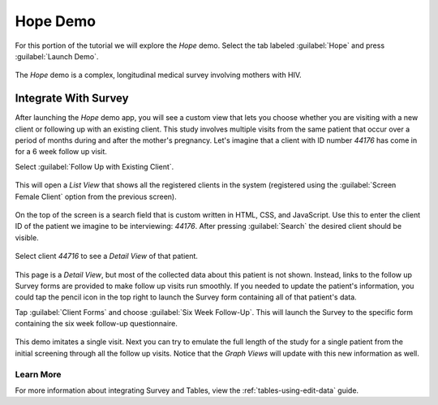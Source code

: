 Hope Demo
==================

.. _tables-sample-app-hope:

For this portion of the tutorial we will explore the *Hope* demo. Select the tab labeled :guilabel:`Hope` and press :guilabel:`Launch Demo`.

  .. image:: /img/tables-sample-app/tables-sample-launch-hope.*
    :alt: Launch Hope Demo
    :class: device-screen-vertical

The *Hope* demo is a complex, longitudinal medical survey involving mothers with HIV.

.. _tables-sample-app-integrate-with-survey:

Integrate With Survey
-------------------------

After launching the *Hope* demo app, you will see a custom view that lets you choose whether you are visiting with a new client or following up with an existing client. This study involves multiple visits from the same patient that occur over a period of months during and after the mother's pregnancy. Let's imagine that a client with ID number *44176* has come in for a 6 week follow up visit.

Select :guilabel:`Follow Up with Existing Client`.

  .. image:: /img/tables-sample-app/tables-sample-hope-nav.*
    :alt: Tables Sample Hope Naviation Screen
    :class: device-screen-vertical

This will open a *List View* that shows all the registered clients in the system (registered using the :guilabel:`Screen Female Client` option from the previous screen).

  .. image:: /img/tables-sample-app/tables-sample-hope-list.*
    :alt: Tables Sample Hope Client List
    :class: device-screen-vertical

On the top of the screen is a search field that is custom written in HTML, CSS, and JavaScript. Use this to enter the client ID of the patient we imagine to be interviewing: *44176*. After pressing :guilabel:`Search` the desired client should be visible.

  .. image:: /img/tables-sample-app/tables-sample-hope-search.*
    :alt: Tables Sample Hope Search Results
    :class: device-screen-vertical

Select client *44716* to see a *Detail View* of that patient.

  .. image:: /img/tables-sample-app/tables-sample-hope-detail.*
    :alt: Tables Sample Hope Client Detail
    :class: device-screen-vertical

This page is a *Detail View*, but most of the collected data about this patient is not shown. Instead, links to the follow up Survey forms are provided to make follow up visits run smoothly. If you needed to update the patient's information, you could tap the pencil icon in the top right to launch the Survey form containing all of that patient's data.

Tap :guilabel:`Client Forms` and choose :guilabel:`Six Week Follow-Up`. This will launch the Survey to the specific form containing the six week follow-up questionnaire.

  .. image:: /img/tables-sample-app/tables-sample-hope-six-weeks.*
    :alt: Tables Sample Hope Six Week Follow Up Survey
    :class: device-screen-vertical

This demo imitates a single visit. Next you can try to emulate the full length of the study for a single patient from the initial screening through all the follow up visits. Notice that the *Graph Views* will update with this new information as well.

.. _tables-sample-app-hope-edit-survey-learn-more:

Learn More
~~~~~~~~~~~~~~~~~~~~

For more information about integrating Survey and Tables, view the :ref:`tables-using-edit-data` guide.


